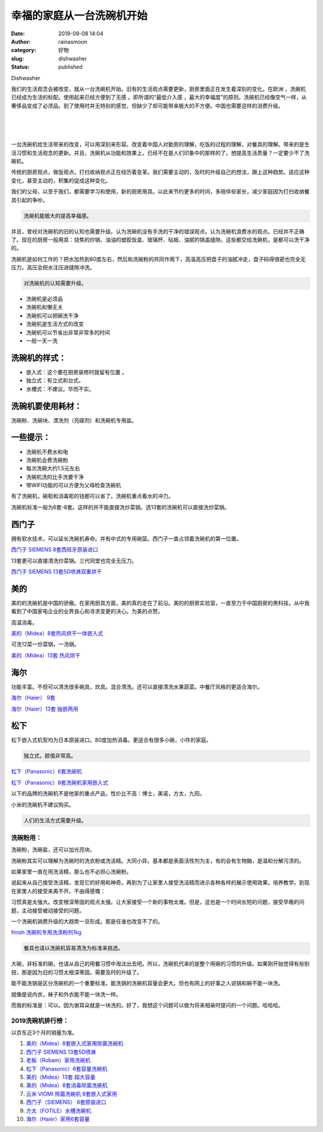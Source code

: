 幸福的家庭从一台洗碗机开始
##########################
:date: 2019-09-08 14:04
:author: rainasmoon
:category: 好物
:slug: dishwasher
:status: published

.. raw:: html

   <figure class="wp-block-image">

| |dishwasher|

.. raw:: html

   <figcaption>

Dishwasher

.. raw:: html

   </figcaption>
   </figure>

我们的生活观念会被改变，就从一台洗碗机开始。旧有的生活观点需要更新，厨房里面正在发生着深刻的变化。在欧洲 ，洗碗机已经成为生活的标配。使用起来已经方便到了无感 。即所谓的“最低介入感 ，最大的幸福度”的原则。洗碗机已经像空气一样，从奢侈品变成了必须品。到了使用时并无特别的感觉，但缺少了却可能带来极大的不方便。中国也需要这样的消费升级。

| 
|  
|  

一台洗碗机给生活带来的改变，可以用深刻来形容。改变着中国人对勤劳的理解，吃饭的过程的理解，对餐具的理解。带来的是生活习惯和生活观念的更新。并且，洗碗机从功能和效果上，已经不在是人们印象中的那样的了。想提高生活质量？一定要少不了洗碗机。

传统的厨房观点，做饭观点，打扫收纳观点正在经历着变革。我们需要主动的，及时的升级自己的想法，跟上这种趋势。适应这种变化，甚至主动的，积集的促成这种变化。

我们的父母，以至于我们，都需要学习和使用，新的厨房用具。以此来节约更多的时间，多陪伴些家长，减少家庭因为打扫收纳餐具引起的争吵。

.. code:: wp-block-preformatted

    洗碗机能极大的提高幸福感。

并且，曾经对洗碗机的旧的认知也需要升级。认为洗碗机没有手洗的干净的错误观点。认为洗碗机浪费水的观点。已经并不正确了。现在的厨房一般用具：烧焦的炒锅、油油的塑胶饭盒、玻璃杯、砧板、油腻的锅盖缝隙。这些都交给洗碗机，是都可以洗干净的。

洗碗机是如何工作的？把水加热到80度左右，然后和洗碗粉的共同作用下，高温高压把盘子的油腻冲走，盘子码得很密也完全无压力，高压会把水注压进缝隙冲洗。

.. code:: wp-block-preformatted

    对洗碗机的认知需要升级。

-  洗碗机是必须品
-  洗碗机和懒无关
-  洗碗机可以把碗洗干净
-  洗碗机是生活方式的改变
-  洗碗机可以节省出非常非常多的时间
-  一般一天一洗

洗碗机的样式：
==============

-  嵌入式：这个要在厨房装修时就留有位置 。
-  独立式：有立式和台式。
-  水槽式：不建议。华而不实。

洗碗机要使用耗材：
==================

洗碗粉、洗碗块、漂洗剂（亮碟剂）和洗碗机专用盐。

一些提示：
==========

-  洗碗机不费水和电
-  洗碗机会费洗碗粉
-  每次洗碗大约1.5元左右
-  洗碗机洗的比手洗要干净
-  带WIFI功能的可以方便为父母检查洗碗机

有了洗碗机，碗柜和消毒柜的钱都可以省了。洗碗机重点看水的冲力。

洗碗机标准一般为6套-8套。这样的并不能直接洗炒菜锅。选13套的洗碗机可以直接洗炒菜锅。

西门子
======

拥有软水技术，可以延长洗碗机寿命。并有中式的专用碗篮。西门子一直占领着洗碗机的第一位置。

`西门子 SIEMENS 8套西班牙原装进口 <https://union-click.jd.com/jdc?e=&p=AyIGZRprEAcRB1UZXyVGTV8LRGtMR1dGFxBFC1pXUwkEBwpZRxgHRQcLREJEAQUcTVZUGAVJHk1cTQkTSxhBekcLUB5YFQIQA2V%2FAk5%2FcQMUZT5CGElfD0YmYEd3ZyNdVxkyEzdVGloVBxEGXBJdJTISAGVNNRUDEwZUGlsQARI3VCtbEQUUD1YaUx0LEQZSK1wVCyJEBUMERUBOWQtEayUyETdlK1slASJFOxJfEQYbA1McWh1SFQJXSwsdVRAGXU9SHQYXBQZPCBAFIgVUGl8c>`__

13套更可以直接清洗炒菜锅。三代同堂也完全无压力。

`西门子 SIEMENS 13套5D喷淋双重烘干 <https://union-click.jd.com/jdc?e=&p=AyIGZRprEgAUAlIdXCVGTV8LRGtMR1dGFxBFC1pXUwkEBwpZRxgHRQcLREJEAQUcTVZUGAVJHk1cTQkTSxhBekcLUhldEAUUAGVzHVZZEnwpGD4UdBZ4DhosY2JiHS5dVxkyEzdVGloVBxEGXBJdJTISAGVNNRUDEwZUGlsQARI3VCtbEQUUD1YbWhwAEgRTK1wVCyJEBUMERUBOWQtEayUyETdlK1slASJFOxJfEQYbA1McWh1SFQJXSwsdVRAGXU9SHQYXBQZPCBAFIgVUGl8c>`__

美的
====

美的的洗碗机是中国的骄傲。在家用厨具方面，美的真的走在了前沿。美的的厨房实验室，一直至力于中国厨房的黑科技。从中我看到了中国家电企业的业界良心和寻求变更的决心。为美的点赞。

高温消毒。

`美的（Midea）8套热风烘干一体嵌入式 <https://union-click.jd.com/jdc?e=&p=AyIGZRtSFgcTD10YUxUyGwBXGFIXAiJDCkMFSjJLQhBaGR4cDF8QTwcKXg1cAAQJS14MQQVYDwtFSlMTBAtHR0pZChUdRUFGfwAXUhIAEQ5XG2sVYlpsMXg6b2B0XxF4BhNdFwI9TgBlDh43VCtbFAMSAlYaUhwEIjdVHGtGbMSI6s3woNatnoKi1cOnltP9glslAyIHURxdHQESBlcdWRQDIgBVEmtWUkpYBVkHS1xNN2UrWCUyIgdlGGtXbBsDUR9SEQQVBl1LXBAAQlddTFkUCkYOXR9eF1FGVFAcaxcDEwNc>`__

可洗12菜一炒菜锅，一汤锅。

`美的（Midea）13套 热风烘干 <https://union-click.jd.com/jdc?e=&p=AyIGZRtSFgcTD10YUxUyEgZUGloUARAAUx5dJUZNXwtEa0xHV0YXEEULWldTCQQHCllHGAdFBwtEQkQBBRxNVlQYBUkeTVxNCRNLGEF6RwtVGloUAxMEVxxdEAQiRRRDG1Rbdl4wGyERC0VVIh07ZXsWUVkXaxQyEgZUG14WAxsOUytrFQUiVDvN1KrUubKBpMLCu5zR8J%2BPvZsSN1QrWxEFFA9WG1MTBBcHUCtcFQsiRAVDBEVATlkLRGslMhE3ZStbJQEiRTsdWxMHQgZVE1MdARQCAkxZHVAWBlMSWxUHEFNRH1hBByIFVBpfHA%3D%3D>`__

海尔
====

功能丰富。不但可以清洗很多碗具，炊具。混合清洗。还可以直接清洗水果蔬菜。中餐厅风格的更适合海尔。

`海尔（Haier） 9套 <https://union-click.jd.com/jdc?e=&p=AyIGZRtdEwURAFYfWRwyFARcGl0XByJDCkMFSjJLQhBaGR4cDF8QTwcKXg1cAAQJS14MQQVYDwtFSlMTBAtHR0pZChUdRUFGfwAXXRYLEwFXHmtAZmtEVXstF2F7eSJNIV4LdFslQTJlDh43VCtbFAMSAlYaUhwEIjdVHGtXbElSDFgSU1kRBlUTaxQyEgNSHVMWARoGUh1cEDIVB1wrGEVaTVcXRwVLXSI3ZRhrJTISN1YrGXtXFAcAS1tGChFXV0teQgQXVFITWkEHGlcHHQwVAhQFVCtZFAMWDg%3D%3D>`__

`海尔（Haier）13套 独嵌两用 <https://union-click.jd.com/jdc?e=&p=AyIGZRtdEwURAFYfWRwyEgZUGloXARQHXB5dJUZNXwtEa0xHV0YXEEULWldTCQQHCllHGAdFBwtEQkQBBRxNVlQYBUkeTVxNCRNLGEF6RwtVGloUAxAEUxtSEAQiUQMYDXRZQn02fT13ahAFT1M4dhhHQVkXaxQyEgZUG14WAxsOUytrFQUiRTtADkxBW0EOGFoVCiIGZRtfEgQaBFUTWBADFAFlHFscMlFXDUQLV15MWQorayUBIjdlG2sWMlBpUxtdEFITB10TUxYEF1ACGVNHBhMBXBtbEABGA1EYDxAyEAZUH1I%3D>`__

松下
====

松下嵌入式机型均为日本原装进口。80度加热消毒。更适合有很多小碗，小件的家庭。

.. code:: wp-block-preformatted

    独立式，颜值非常高。

`松下（Panasonic）6套洗碗机 <https://union-click.jd.com/jdc?e=&p=AyIGZRtcFwEWAlEaWhAyFwJWHlISCxsFVhxrUV1KWQorAlBHU0VeBUVNR0ZbSkdETlcNVQtHRVNSUVNLXANBRA1XB14DS10cQQVYD21XHgJQGF4cBRsOVxhcJUR5QT0eWG17cQNPeStTXHMFVBscEEQeC2UaaxUDEwdQGFocCxQ3ZRtcJUN8AFwcXRAEIgZlG18SBBoEVxhcEwIbAGUcWxwyUVcNRAtXXkxZCitrJQEiN2UbaxYyUGlcHVkRBxIGURJaHAUXVFdPCBwDE1dSG1JCBBpVBhwORjIQBlQfUg%3D%3D>`__

`松下（Panasonic）8套洗碗机家用嵌入式 <https://union-click.jd.com/jdc?e=&p=AyIGZRtcFwEWAlEaWhAyFwRcHFwdBxcGUxJrUV1KWQorAlBHU0VeBUVNR0ZbSkdETlcNVQtHRVNSUVNLXANBRA1XB14DS10cQQVYD21XHgJWElwSChcCVB1SJV5ldz5kGm0BcUdPHClJQVBCJx9ZdEQeC2UaaxUDEwdQGFocCxQ3ZRtcJUN8AFwcXRAEIgZlG18SBBoEVBNZHAMSBGUcWxwyUVcNRAtXXkxZCitrJQEiN2UbaxYyUGlcH18RCxYBUhpTRQUXBQVLU0IAEw8BElMRBxBUAUheEjIQBlQfUg%3D%3D>`__

以下的品牌的洗碗机不是他家的重点产品，性价比不高：博士，美诺，方太，九阳。

小米的洗碗机不建议购买。

.. code:: wp-block-preformatted

    人们的生活方式需要升级。

洗碗粉用：
----------

洗碗粉，洗碗盐，还可以加光亮块。

洗碗粉其实可以理解为洗碗时的洗衣粉或洗洁精。大同小异。基本都是表面活性剂为主，有的会有生物酶，是温和分解污渍的。

如果家里一直在用洗洁精，那么也不必担心洗碗粉。

说起来从自己接受洗洁精，发现它的好用和神奇。再到为了让家里人接受洗洁精而进示各种各样的展示使用效果。培养教学。到现在家里人的接受来离不开。不由得感慨：

习惯真是太强大。改变根深蒂固的观点太强。让大家接受一个新的事物太难。但是，这也是一个时间长短的问题，接受早晚的问题，主动接受被动接受的问题。

一个洗碗机销费升级的大趋势一旦形成。那是任谁也改变不了的。

`finish 洗碗机专用洗涤粉剂1kg <https://union-click.jd.com/jdc?e=&p=AyIGZRprFgAWB1IYa1FdSlkKKwJQR1NFXgVFTUdGW0pHRE5XDVULR0VTUlFTS1wDQUQNVwdeA0tdHEEFWA9tVx4EVx9bEgEieh1oExIYalw2XhtUBll9K0gObmJTUVkXaxQyEgZUG14WAxsOUytrFQUiUTsbWhQDEgZWHVIXMhM3VR9cEwoSD10fXxMBGzdSG1IlQUJfCksZSVxMWGUraxYyIjdVK1glQHxQBkxYQgAXU1ZJDBcHEgBUE18VBxcDBR4LHVERDlJPXyUAEwZREg%3D%3D>`__

.. code:: wp-block-preformatted

    餐具也请以洗碗机容易清洗为标准来挑选。

大碗，非标准的碗，也请从自己的用餐习惯中淘汰出去吧。所以，洗碗机代来的是整个用碗的习惯的升级。如果刚开始觉得有些别扭，那是因为旧的习惯太根深蒂固，需要及时的升级了。

能不能洗锅是区分洗碗机的一个重要标准。能洗锅的洗碗机容量会更大。但也有网上的好事之人说锅和碗不能一块洗。

就像是说内衣，袜子和外衣能不能一块洗一样。

而我的标准是：可以。因为谢耳朵就是一块洗的。好了，我想这个问题可以做为将来相亲时提问的一个问题。哈哈哈。

2019洗碗机排行榜：
------------------

以京东近3个月的销量为准。

#. `美的（Midea）8套嵌入式家用除菌洗碗机 <https://union-click.jd.com/jdc?e=&p=AyIGZRtSFgcTD10YUxUyEgZUGloRBhEHVhxeJUZNXwtEa0xHV0YXEEULWldTCQQHCllHGAdFBwtEQkQBBRxNVlQYBUkeTVxNCRNLGEF6RwtVGloUAxYDVhtYEgcibh1hOUljUmQ3WjlrAUxBKloSbgQMQVkXaxQyEgZUG14WAxsOUytrFQUiVDvN1KrUubKBpMLCu5zR8J%2BPvZsSN1QrWxEFFA9WHF4WBBMDVitcFQsiRAVDBEVATlkLRGslMhE3ZStbJQEiRTsdDBADFlICHAsQVUcCUxILHFUaU11IU0BQRlUAGQ5AUiIFVBpfHA%3D%3D>`__
#. `西门子 SIEMENS 13套5D喷淋 <https://union-click.jd.com/jdc?e=&p=AyIGZRprEgAUAlIdXCVGTV8LRGtMR1dGFxBFC1pXUwkEBwpZRxgHRQcLREJEAQUcTVZUGAVJHk1cTQkTSxhBekcLUhldEAUUAGVGOBcKUnkuaDkSRmRmIHkaFBxhcRxNVxkyEzdVGloVBxEGXBJdJTISAGVNNRUDEwZUGlsQARI3VCtbEQYbD1ETWxQEFQRTK1wVCyJEBUMERUBOWQtEayUyETdlK1slASJFO04JFFVCVF0YXEFWFgIGSV5FARVTBkgLRwJCV1ZODBQHIgVUGl8c&t=W1dCFFlQCxxKQgFHREkdSVJKSQVJHFRXFk9FUlpGQUpLCVBaTFhbXQtWVmpSWRxZEwcVAVI%3D>`__
#. `老板（Robam）家用洗碗机 <https://union-click.jd.com/jdc?e=&p=AyIGZRJSEwASB1EcUyUCEwZUGloRBhsBVx5rUV1KWQorAlBHU0VeBUVNR0ZbSkdETlcNVQtHRVNSUVNLXANBRA1XB14DS10cQQVYD21XHgdUGloUAxYDXB1ZEDJzWBxLW1xYRmctHB5AdEV8C2NaYHBUC1krWiUCEwZVHlgUCxsBZStbEjJEaVUaWhQDEwdQGlglAyIHUR9SHQYaB1AcWBQHIgBVEmtWUkpYBVkHS1xNN2UrWCUyIgdlGGtXbEdVVEwLRgoRAAFPXxBRQAIFGFxBUUFXBxsLRQFHUFQeaxcDEwNc&t=W1dCFFlQCxxKQgFHREkdSVJKSQVJHFRXFk9FUlpGQUpLCVBaTFhbXQtWVmpSWRtaFAMTBlEfUhMAFw%3D%3D>`__
#. `松下（Panasonic）6套容量洗碗机 <https://union-click.jd.com/jdc?e=&p=AyIGZRprFwIWBV0YWCVGTV8LRGtMR1dGFxBFC1pXUwkEBwpZRxgHRQcLREJEAQUcTVZUGAVJHk1cTQkTSxhBekcLVxtfFwoRBGUFWlFWEndUYjltSkRyL2QpT0cTcl1NVxkyEzdVGloVBxEGXBJdJTISAGVNNRUDEwZUG10XBRY3VCtbEQYbD1ETWBwKFQdXK1wVCyJEBUMERUBOWQtEayUyETdlK1slASJFO04JFFVCVF0YXEFWFgIGSV5FARVTBkgLRwJCV1ZODBQHIgVUGl8c&t=W1dCFFlQCxxKQgFHREkdSVJKSQVJHFRXFk9FUlpGQUpLCVBaTFhbXQtWVmpSWRlbEQAaBFY%3D>`__
#. `美的（Midea）13套 超大容量 <https://union-click.jd.com/jdc?e=&p=AyIGZRprFQMTBlQZWREAGg9XKx9KWkxYZUIeUENQDEsFA1BWThgJBABAHUBZCQUdRUFGGRJDD1MdQlUQQwVKDFRXFk8jQA4SBlQaWhcAFgVdE1klYUEOVE9bYHpxfx1EDAtrUmMIXiZDch4LZRprFQMTB1AYWhwLFDdlG1wlVHwHVBpaFAMSAVwZaxQyEgNRElMRChECUhhYHDIVB1wrGEVaTVcXRwVLXSI3ZRhrJTISN1YrGXtXQAYCSwgdARVTAR9eRlAXV1YcD0ZRQlVVSwsWV0UGUCtZFAMWDg%3D%3D&t=W1dCFFlQCxxKQgFHREkdSVJKSQVJHFRXFk9FUlpGQUpLCVBaTFhbXQtWVmpSWRtaFAMTBVcfWR0KEA%3D%3D>`__
#. `美的（Midea）8套消毒除菌洗碗机 <https://union-click.jd.com/jdc?e=&p=AyIGZRprFQMTBlQfXxYCEQBQKx9KWkxYZUIeUENQDEsFA1BWThgJBABAHUBZCQUdRUFGGRJDD1MdQlUQQwVKDFRXFk8jQA4SBlQaWhEGEQdWHF4ldwxfVU0kQnJxDh1YDhdkcm4XHFhlVB4LZRprFQMTB1AYWhwLFDdlG1wlVHwHVBpaFAMSAVwZaxQyEgNRElMRChADVhtbFzIVB1wrGEVaTVcXRwVLXSI3ZRhrJTISN1YrGXtXQAYCSwgdARVTAR9eRlAXV1YcD0ZRQlVVSwsWV0UGUCtZFAMWDg%3D%3D&t=W1dCFFlQCxxKQgFHREkdSVJKSQVJHFRXFk9FUlpGQUpLCVBaTFhbXQtWVmpSWRtaFAMTA1EYWxYFFw%3D%3D>`__
#. `云米 VIOMI 除菌洗碗机 8套嵌入式家用 <https://union-click.jd.com/jdc?e=&p=AyIGZRtbHQcQA1AaXxYyEgZUGloRBhYOXRtcJUZNXwtEa0xHV0YXEEULWldTCQQHCllHGAdFBwtEQkQBBRxNVlQYBUkeTVxNCRNLGEF6RwtVGloUAxYDURJTFQUiZj1SAnZHbkQ3eCVgSXJPPGcucHxlUVkXaxQyEgZUG14WAxsOUytrFQUiUTsbWhQDEw9dH14TMhM3VR9cEwoRAFEdWBUAFzdSG1IlQUJfCksZSVxMWGUraxYyIjdVK1glQHwBAh5aEVdFAAUeDEAHFA4FEgwdVhpUXU4JQVBHBQBOCyUAEwZREg%3D%3D>`__
#. `西门子（SIEMENS） 6套原装进口 <https://union-click.jd.com/jdc?e=&p=AyIGZRprEAQRBlYbWCVGTV8LRGtMR1dGFxBFC1pXUwkEBwpZRxgHRQcLREJEAQUcTVZUGAVJHk1cTQkTSxhBekcLUB1YFAESBGVGXHYFUkA8XzltfBBjNEhBXgFXektdVxkyEzdVGloVBxEGXBJdJTISAGVNNRUDEwZUGlsQARI3VCtbEQYbD1ETXh0HFwBVK1wVCyJEBUMERUBOWQtEayUyETdlK1slASJFO04JFFVCVF0YXEFWFgIGSV5FARVTBkgLRwJCV1ZODBQHIgVUGl8c&t=W1dCFFlQCxxKQgFHREkdSVJKSQVJHFRXFk9FUlpGQUpLCVBaTFhbXQtWVmpSWR5dFgMRB1Y%3D>`__
#. `方太（FOTILE）水槽洗碗机 <https://union-click.jd.com/jdc?e=&p=AyIGZRNcHAEWBVMYUyUCEwZUGloWAxYHXRNrUV1KWQorAlBHU0VeBUVNR0ZbSkdETlcNVQtHRVNSUVNLXANBRA1XB14DS10cQQVYD21XHgdUGloUAxEGURtTHTJWQB5JW0p%2Bbmc9aVwUW0lMPUUeE0tUC1krWiUCEwZVHlgUCxsBZStbEjJEaVUaWhQDEwZdGl0lAyIHUR9SHQYaA1ATUxMHIgBVEmtWUkpYBVkHS1xNN2UrWCUyIgdlGGtXbEdVVEwLRgoRAAFPXxBRQAIFGFxBUUFXBxsLRQFHUFQeaxcDEwNc&t=W1dCFFlQCxxKQgFHREkdSVJKSQVJHFRXFk9FUlpGQUpLCVBaTFhbXQtWVmpSWRtaFAMTBlYaXxUKGg%3D%3D>`__
#. `海尔（Haier）家用6套容量 <https://union-click.jd.com/jdc?e=&p=AyIGZRtdEQEVA1UaWxwyEQBRE1oWAiJDCkMFSjJLQhBaGR4cDF8QTwcKXg1cAAQJS14MQQVYDwtFSlMTBAtHR0pZChUdRUFGfwAXWBIGGgZWG2tBRBtlMQEzY2JlZTxhJ1ICaAQUGlhlDh43VCtbFAMSAlYaUhwEIjdVHGtXbElSDFgSU1kRBlUTaxQyEgNRElMRChUGVR9SFTIVB1wrGEVaTVcXRwVLXSI3ZRhrJTISN1YrGXtXQAYCSwgdARVTAR9eRlAXV1YcD0ZRQlVVSwsWV0UGUCtZFAMWDg%3D%3D&t=W1dCFFlQCxxKQgFHREkdSVJKSQVJHFRXFk9FUlpGQUpLCVBaTFhbXQtWVmpSWRhcEQoTBFU%3D>`__

.. |dishwasher| image:: https://img.rainasmoon.com/wordpress/wp-content/uploads/2019/09/dishwasher-148627_1280-1024x1024.png
